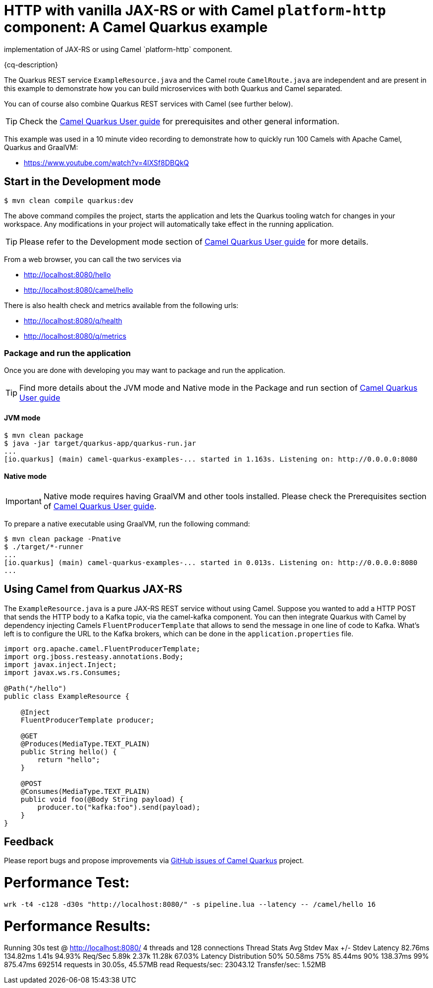= HTTP with vanilla JAX-RS or with Camel `platform-http` component: A Camel Quarkus example
:cq-example-description: An example that shows how to create HTTP endpoints using either the RESTEasy
implementation of JAX-RS or using Camel `platform-http` component.

{cq-description}

The Quarkus REST service `ExampleResource.java` and the Camel route `CamelRoute.java`
are independent and are present in this example to demonstrate how you can build microservices
with both Quarkus and Camel separated.

You can of course also combine Quarkus REST services with Camel (see further below).

TIP: Check the https://camel.apache.org/camel-quarkus/latest/first-steps.html[Camel Quarkus User guide] for prerequisites
and other general information.

This example was used in a 10 minute video recording to demonstrate
how to quickly run 100 Camels with Apache Camel, Quarkus and GraalVM:

- https://www.youtube.com/watch?v=4lXSf8DBQkQ


== Start in the Development mode

[source,shell]
----
$ mvn clean compile quarkus:dev
----

The above command compiles the project, starts the application and lets the Quarkus tooling watch for changes in your
workspace. Any modifications in your project will automatically take effect in the running application.

TIP: Please refer to the Development mode section of
https://camel.apache.org/camel-quarkus/latest/first-steps.html#_development_mode[Camel Quarkus User guide] for more details.

From a web browser, you can call the two services via

- http://localhost:8080/hello
- http://localhost:8080/camel/hello

There is also health check and metrics available from the following urls:

- http://localhost:8080/q/health
- http://localhost:8080/q/metrics

=== Package and run the application

Once you are done with developing you may want to package and run the application.

TIP: Find more details about the JVM mode and Native mode in the Package and run section of
https://camel.apache.org/camel-quarkus/latest/first-steps.html#_package_and_run_the_application[Camel Quarkus User guide]

==== JVM mode

[source,shell]
----
$ mvn clean package
$ java -jar target/quarkus-app/quarkus-run.jar
...
[io.quarkus] (main) camel-quarkus-examples-... started in 1.163s. Listening on: http://0.0.0.0:8080
----

==== Native mode

IMPORTANT: Native mode requires having GraalVM and other tools installed. Please check the Prerequisites section
of https://camel.apache.org/camel-quarkus/latest/first-steps.html#_prerequisites[Camel Quarkus User guide].

To prepare a native executable using GraalVM, run the following command:

[source,shell]
----
$ mvn clean package -Pnative
$ ./target/*-runner
...
[io.quarkus] (main) camel-quarkus-examples-... started in 0.013s. Listening on: http://0.0.0.0:8080
...
----

== Using Camel from Quarkus JAX-RS

The `ExampleResource.java` is a pure JAX-RS REST service without using Camel.
Suppose you wanted to add a HTTP POST that sends the HTTP body to a Kafka topic,
via the camel-kafka component. You can then integrate Quarkus
with Camel by dependency injecting Camels `FluentProducerTemplate` that allows to
send the message in one line of code to Kafka. What's left is to configure the URL to the Kafka brokers,
which can be done in the `application.properties` file.

[source,java]
----
import org.apache.camel.FluentProducerTemplate;
import org.jboss.resteasy.annotations.Body;
import javax.inject.Inject;
import javax.ws.rs.Consumes;

@Path("/hello")
public class ExampleResource {

    @Inject
    FluentProducerTemplate producer;

    @GET
    @Produces(MediaType.TEXT_PLAIN)
    public String hello() {
        return "hello";
    }

    @POST
    @Consumes(MediaType.TEXT_PLAIN)
    public void foo(@Body String payload) {
        producer.to("kafka:foo").send(payload);
    }
}
----

== Feedback

Please report bugs and propose improvements via https://github.com/apache/camel-quarkus/issues[GitHub issues of Camel Quarkus] project.

# Performance Test:
```
wrk -t4 -c128 -d30s "http://localhost:8080/" -s pipeline.lua --latency -- /camel/hello 16
```
# Performance Results:
Running 30s test @ http://localhost:8080/
  4 threads and 128 connections
  Thread Stats   Avg      Stdev     Max   +/- Stdev
    Latency    82.76ms  134.82ms   1.41s    94.93%
    Req/Sec     5.89k     2.37k   11.28k    67.03%
  Latency Distribution
     50%   50.58ms
     75%   85.44ms
     90%  138.37ms
     99%  875.47ms
  692514 requests in 30.05s, 45.57MB read
Requests/sec:  23043.12
Transfer/sec:      1.52MB
